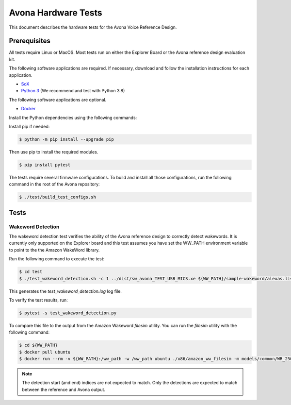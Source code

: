 ====================
Avona Hardware Tests
====================

This document describes the hardware tests for the Avona Voice Reference Design.  

*************
Prerequisites
*************

All tests require Linux or MacOS.  Most tests run on either the Explorer Board or the Avona reference design evaluation kit.

The following software applications are required.  If necessary, download and follow the installation instructions for each application.

- `SoX <http://sox.sourceforge.net/>`_ 
- `Python 3 <https://www.python.org/downloads/>`_ (We recommend and test with Python 3.8)

The following software applications are optional.

- `Docker <https://www.docker.com/>`_

Install the Python dependencies using the following commands:

Install pip if needed:

.. code-block:: console

    $ python -m pip install --upgrade pip

Then use pip to install the required modules.

.. code-block:: console

    $ pip install pytest

The tests require several firmware configurations.  To build and install all those configurations, run the following command in the root of the Avona repository:

.. code-block:: console

    $ ./test/build_test_configs.sh

*****
Tests
*****

Wakeword Detection
==================

The wakeword detection test verifies the ability of the Avona reference design to correctly detect wakewords.  It is currently only supported on the Explorer board and this test assumes you have set the WW_PATH environment variable to point to the the Amazon WakeWord library.

Run the following command to execute the test:

.. code-block:: console

    $ cd test
    $ ./test_wakeword_detection.sh -c 1 ../dist/sw_avona_TEST_USB_MICS.xe ${WW_PATH}/sample-wakeword/alexas.list | tee test_wakeword_detection.log

This generates the `test_wakeword_detection.log` log file.  

To verify the test results, run:

.. code-block:: console

    $ pytest -s test_wakeword_detection.py

To compare this file to the output from the Amazon Wakeword `filesim` utility.  You can run the `filesim` utility with the following command:

.. code-block:: console

    $ cd ${WW_PATH}
    $ docker pull ubuntu
    $ docker run --rm -v ${WW_PATH}:/ww_path -w /ww_path ubuntu ./x86/amazon_ww_filesim -m models/common/WR_250k.en-US.alexa.bin sample-wakeword/alexas.list

.. note:: The detection start (and end) indices are not expected to match.  Only the detections are expected to match between the reference and Avona output.
